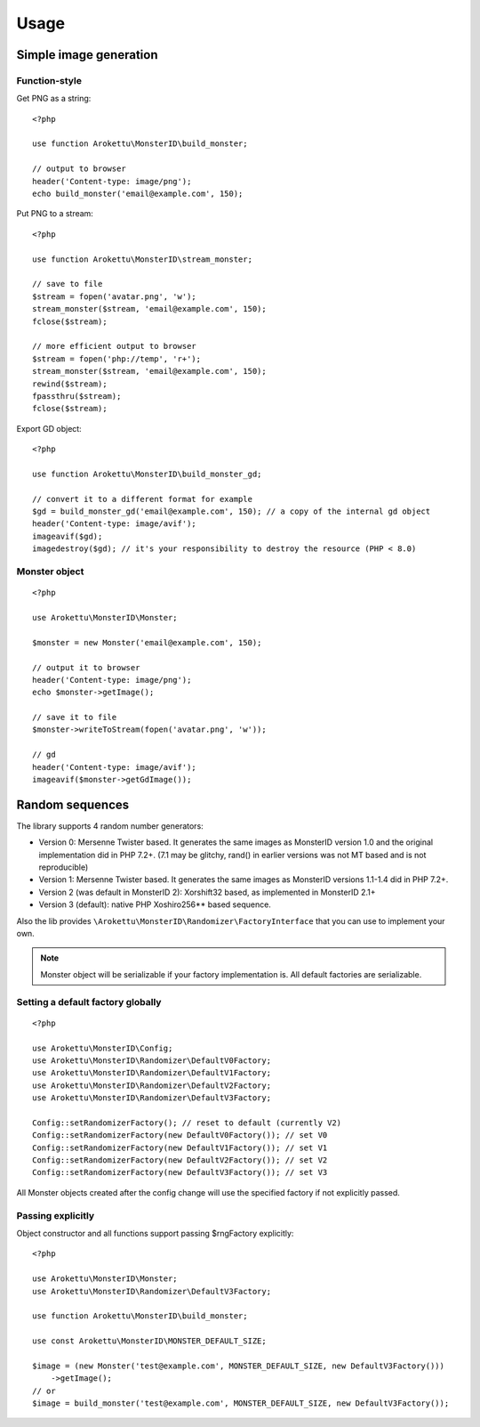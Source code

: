 Usage
#####

.. highlight:: php

Simple image generation
=======================

Function-style
--------------

Get PNG as a string::

    <?php

    use function Arokettu\MonsterID\build_monster;

    // output to browser
    header('Content-type: image/png');
    echo build_monster('email@example.com', 150);

Put PNG to a stream::

    <?php

    use function Arokettu\MonsterID\stream_monster;

    // save to file
    $stream = fopen('avatar.png', 'w');
    stream_monster($stream, 'email@example.com', 150);
    fclose($stream);

    // more efficient output to browser
    $stream = fopen('php://temp', 'r+');
    stream_monster($stream, 'email@example.com', 150);
    rewind($stream);
    fpassthru($stream);
    fclose($stream);

Export GD object::

    <?php

    use function Arokettu\MonsterID\build_monster_gd;

    // convert it to a different format for example
    $gd = build_monster_gd('email@example.com', 150); // a copy of the internal gd object
    header('Content-type: image/avif');
    imageavif($gd);
    imagedestroy($gd); // it's your responsibility to destroy the resource (PHP < 8.0)

Monster object
--------------

::

    <?php

    use Arokettu\MonsterID\Monster;

    $monster = new Monster('email@example.com', 150);

    // output it to browser
    header('Content-type: image/png');
    echo $monster->getImage();

    // save it to file
    $monster->writeToStream(fopen('avatar.png', 'w'));

    // gd
    header('Content-type: image/avif');
    imageavif($monster->getGdImage());

Random sequences
================

.. versionadded:: 2.2

The library supports 4 random number generators:

* Version 0: Mersenne Twister based.
  It generates the same images as MonsterID version 1.0 and the original implementation did in PHP 7.2+.
  (7.1 may be glitchy, rand() in earlier versions was not MT based and is not reproducible)
* Version 1: Mersenne Twister based.
  It generates the same images as MonsterID versions 1.1-1.4 did in PHP 7.2+.
* Version 2 (was default in MonsterID 2): Xorshift32 based, as implemented in MonsterID 2.1+
* Version 3 (default): native PHP Xoshiro256** based sequence.

Also the lib provides ``\Arokettu\MonsterID\Randomizer\FactoryInterface`` that you can use to implement your own.

.. note::
    Monster object will be serializable if your factory implementation is.
    All default factories are serializable.

Setting a default factory globally
----------------------------------

::

    <?php

    use Arokettu\MonsterID\Config;
    use Arokettu\MonsterID\Randomizer\DefaultV0Factory;
    use Arokettu\MonsterID\Randomizer\DefaultV1Factory;
    use Arokettu\MonsterID\Randomizer\DefaultV2Factory;
    use Arokettu\MonsterID\Randomizer\DefaultV3Factory;

    Config::setRandomizerFactory(); // reset to default (currently V2)
    Config::setRandomizerFactory(new DefaultV0Factory()); // set V0
    Config::setRandomizerFactory(new DefaultV1Factory()); // set V1
    Config::setRandomizerFactory(new DefaultV2Factory()); // set V2
    Config::setRandomizerFactory(new DefaultV3Factory()); // set V3

All Monster objects created after the config change will use the specified factory if not explicitly passed.

Passing explicitly
------------------

Object constructor and all functions support passing $rngFactory explicitly::

    <?php

    use Arokettu\MonsterID\Monster;
    use Arokettu\MonsterID\Randomizer\DefaultV3Factory;

    use function Arokettu\MonsterID\build_monster;

    use const Arokettu\MonsterID\MONSTER_DEFAULT_SIZE;

    $image = (new Monster('test@example.com', MONSTER_DEFAULT_SIZE, new DefaultV3Factory()))
        ->getImage();
    // or
    $image = build_monster('test@example.com', MONSTER_DEFAULT_SIZE, new DefaultV3Factory());
